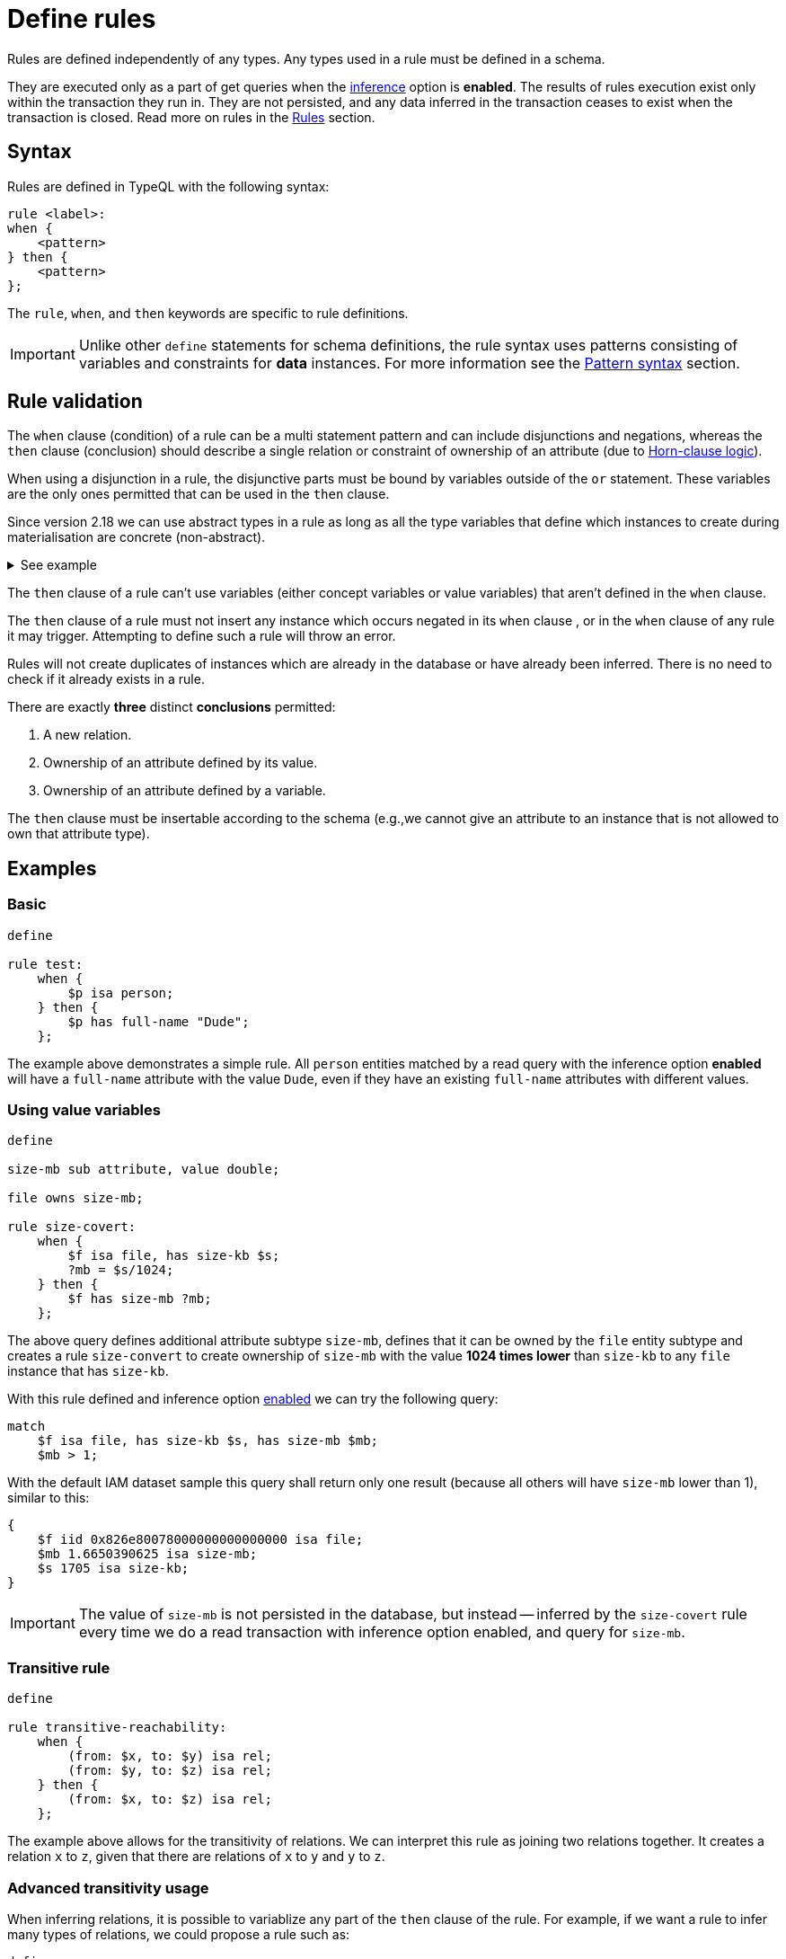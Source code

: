 = Define rules
:Summary: Defining rules with TypeQL.
:keywords: typeql, schema, rule, logic, inference
:longTailKeywords: typeql schema, typeql rules, typeql logic
:pageTitle: Define rules

Rules are defined independently of any types. Any types used in a rule must be defined in a schema.

They are executed only as a part of get queries when the xref:typedb:ROOT:dev/infer.adoc[inference] option is *enabled*. The
results of rules execution exist only within the transaction they run in. They are not persisted, and any data inferred
in the transaction ceases to exist when the transaction is closed. Read more on rules in the <<_rules,Rules>> section.

== Syntax

Rules are defined in TypeQL with the following syntax:

[,typeql]
----
rule <label>:
when {
    <pattern>
} then {
    <pattern>
};
----

The `rule`, `when`, and `then` keywords are specific to rule definitions.

[IMPORTANT]
====
Unlike other `define` statements for schema definitions, the rule syntax uses patterns consisting of
variables and constraints for **data** instances. For more information see the
xref:match.adoc#_pattern_syntax[Pattern syntax] section.
====

[#_rule_validation]
== Rule validation

The `when` clause (condition) of a rule can be a multi statement pattern and can include disjunctions and negations,
whereas the `then` clause (conclusion) should describe a single relation or constraint of ownership of an attribute
(due to https://en.wikipedia.org/wiki/Horn_clause[Horn-clause logic,window=_blank]).

When using a disjunction in a rule, the disjunctive parts must be bound by variables outside of the `or` statement.
These variables are the only ones permitted that can be used in the `then` clause.

Since version 2.18 we can use abstract types in a rule as long as all the type variables that define which instances
to create during materialisation are concrete (non-abstract).

.See example
[%collapsible]
====
[,typeql]
----
define
abstract-person sub entity, abstract, plays friendship:friend; #abstract
friendship sub relation, relates friend;  #non-abstract

rule concrete-relation-over-abstract-players:
when {
   $x isa abstract-person;
} then {
   (friend: $x) isa friendship;
};
----
====

The `then` clause of a rule can't use variables (either concept variables or value variables) that aren't defined in
the `when` clause.

The `then` clause of a rule must not insert any instance which occurs negated in its `when` clause , or in the `when`
clause of any rule it may trigger. Attempting to define such a rule will throw an error.

Rules will not create duplicates of instances which are already in the database or have already been inferred.
There is no need to check if it already exists in a rule.

There are exactly *three* distinct *conclusions* permitted:

. A new relation.
. Ownership of an attribute defined by its value.
. Ownership of an attribute defined by a variable.

The `then` clause must be insertable according to the schema (e.g.,we cannot give an attribute to an instance that is
not allowed to own that attribute type).

== Examples

=== Basic

[,typeql]
----
define

rule test:
    when {
        $p isa person;
    } then {
        $p has full-name "Dude";
    };
----

The example above demonstrates a simple rule. All `person` entities matched by a read query with the inference option
*enabled* will have a `full-name` attribute with the value `Dude`, even if they have an existing `full-name`
attributes with different values.

=== Using value variables

[,typeql]
----
define

size-mb sub attribute, value double;

file owns size-mb;

rule size-covert:
    when {
        $f isa file, has size-kb $s;
        ?mb = $s/1024;
    } then {
        $f has size-mb ?mb;
    };
----

The above query defines additional attribute subtype `size-mb`, defines that it can be owned by the `file` entity
subtype and creates a rule `size-convert` to create ownership of `size-mb` with the value *1024 times lower* than
`size-kb` to any `file` instance that has `size-kb`.

With this rule defined and inference option xref:typedb:ROOT:dev/infer.adoc#_how_to_use_inference[enabled] we can try the
following query:

[,typeql]
----
match
    $f isa file, has size-kb $s, has size-mb $mb;
    $mb > 1;
----

With the default IAM dataset sample this query shall return only one result (because all others will have `size-mb`
lower than 1), similar to this:

[,typeql]
----
{
    $f iid 0x826e80078000000000000000 isa file;
    $mb 1.6650390625 isa size-mb;
    $s 1705 isa size-kb;
}
----

[IMPORTANT]
====
The value of `size-mb` is not persisted in the database, but instead -- inferred by the `size-covert` rule every time
we do a read transaction with inference option enabled, and query for `size-mb`.
====

=== Transitive rule

[,typeql]
----
define

rule transitive-reachability:
    when {
        (from: $x, to: $y) isa rel;
        (from: $y, to: $z) isa rel;
    } then {
        (from: $x, to: $z) isa rel;
    };
----

The example above allows for the transitivity of relations. We can interpret this rule as joining two relations
together. It creates a relation `x` to `z`, given that there are relations of `x` to `y` and `y` to `z`.

=== Advanced transitivity usage

When inferring relations, it is possible to variablize any part of the `then` clause of the rule. For example, if we
want a rule to infer many types of relations, we could propose a rule such as:

[,typeql]
----
define

rule all-relation-types-are-transitive:
    when {
        ($role1: $x, $role2: $y) isa! $relation;
        ($role1: $y, $role2: $z) isa! $relation;
    } then {
        ($role1: $x, $role2: $z) isa $relation;
    };
----

=== Complex rule

[,typeql]
----
define

rule add-view-permission:
    when {
        $modify isa action, has name "modify_file";
        $view isa action, has name "view_file";
        $ac_modify (object: $obj, action: $modify) isa access;
        $ac_view (object: $obj, action: $view) isa access;
        (subject: $subj, access: $ac_modify) isa permission;
    } then {
        (subject: $subj, access: $ac_view) isa permission;
    };
----

The example above illustrates a more complex rule, using the IAM schema.

In short, the permission to access some file with action that has `name` of `view_file` can be inferred by the
rule from the permission to `modify_file` the same file.

A full explanation of how this rule works is given in the xref:typedb:ROOT:dev/infer.adocdoc#_example[Example] section of
Inferring data page.
